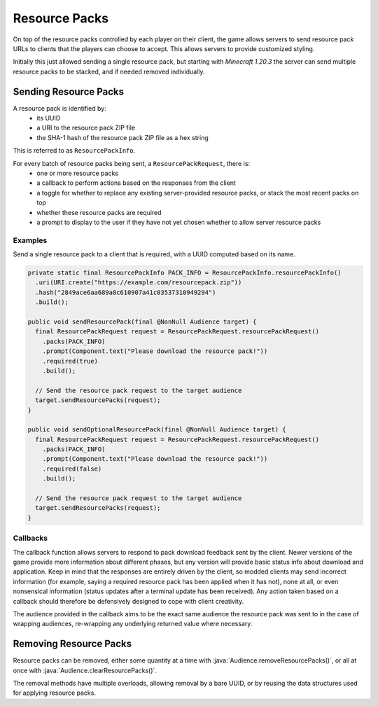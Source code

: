 ==============
Resource Packs
==============

On top of the resource packs controlled by each player on their client, the game allows servers to send resource pack URLs to clients that the players can choose to accept. This allows servers to provide customized styling.

Initially this just allowed sending a single resource pack, but starting with *Minecraft 1.20.3* the server can send multiple resource packs to be stacked, and if needed removed individually.

Sending Resource Packs
^^^^^^^^^^^^^^^^^^^^^^

A resource pack is identified by:
  * its UUID
  * a URI to the resource pack ZIP file
  * the SHA-1 hash of the resource pack ZIP file as a hex string

This is referred to as ``ResourcePackInfo``.

For every batch of resource packs being sent, a ``ResourcePackRequest``, there is:
  * one or more resource packs
  * a callback to perform actions based on the responses from the client
  * a toggle for whether to replace any existing server-provided resource packs, or stack the most recent packs on top
  * whether these resource packs are required
  * a prompt to display to the user if they have not yet chosen whether to allow server resource packs


Examples
--------

Send a single resource pack to a client that is required, with a UUID computed based on its name.

.. code:: java

  private static final ResourcePackInfo PACK_INFO = ResourcePackInfo.resourcePackInfo()
    .uri(URI.create("https://example.com/resourcepack.zip"))
    .hash("2849ace6aa689a8c610907a41c03537310949294")
    .build();

  public void sendResourcePack(final @NonNull Audience target) {
    final ResourcePackRequest request = ResourcePackRequest.resourcePackRequest()
      .packs(PACK_INFO)
      .prompt(Component.text("Please download the resource pack!"))
      .required(true)
      .build();

    // Send the resource pack request to the target audience
    target.sendResourcePacks(request);
  }

  public void sendOptionalResourcePack(final @NonNull Audience target) {
    final ResourcePackRequest request = ResourcePackRequest.resourcePackRequest()
      .packs(PACK_INFO)
      .prompt(Component.text("Please download the resource pack!"))
      .required(false)
      .build();

    // Send the resource pack request to the target audience
    target.sendResourcePacks(request);
  }

Callbacks
---------

The callback function allows servers to respond to pack download feedback sent by the client. Newer versions of the game provide more information about different phases, but any version will provide basic status info about download and application. Keep in mind that the responses are entirely driven by the client, so modded clients may send incorrect information (for example, saying a required resource pack has been applied when it has not), none at all, or even nonsensical information (status updates after a terminal update has been received). Any action taken based on a callback should therefore be defensively designed to cope with client creativity.

The audience provided in the callback aims to be the exact same audience the resource pack was sent to in the case of wrapping audiences, re-wrapping any underlying returned value where necessary.

Removing Resource Packs
^^^^^^^^^^^^^^^^^^^^^^^

Resource packs can be removed, either some quantity at a time with :java:`Audience.removeResourcePacks()`, or all at once with :java:`Audience.clearResourcePacks()`.

The removal methods have multiple overloads, allowing removal by a bare UUID, or by reusing the data structures used for applying resource packs.
